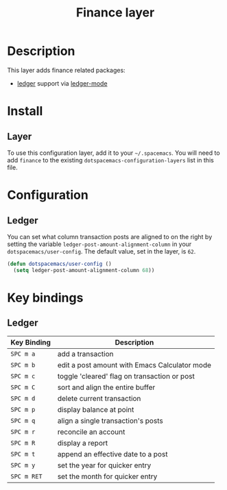 #+TITLE: Finance layer
#+HTML_HEAD_EXTRA: <link rel="stylesheet" type="text/css" href="../../css/readtheorg.css" />

* Table of Contents                                         :TOC_4:noexport:
 - [[#description][Description]]
 - [[#install][Install]]
   - [[#layer][Layer]]
 - [[#configuration][Configuration]]
   - [[#ledger][Ledger]]
 - [[#key-bindings][Key bindings]]
   - [[#ledger][Ledger]]

* Description

This layer adds finance related packages:
- [[https://github.com/ledger/ledger][ledger]] support via [[https://github.com/ledger/ledger/tree/next/lisp][ledger-mode]]

[[file:img/ledger.png]]

* Install
** Layer
To use this configuration layer, add it to your =~/.spacemacs=. You will need to
add =finance= to the existing =dotspacemacs-configuration-layers= list in this
file.

* Configuration

** Ledger

You can set what column transaction posts are aligned to on
the right by setting the variable =ledger-post-amount-alignment-column= in
your =dotspacemacs/user-config=.  The default value, set in the layer, is =62=.

#+BEGIN_SRC emacs-lisp
  (defun dotspacemacs/user-config ()
    (setq ledger-post-amount-alignment-column 68))
#+END_SRC

* Key bindings

** Ledger

| Key Binding | Description                                   |
|-------------+-----------------------------------------------|
| ~SPC m a~   | add a transaction                             |
| ~SPC m b~   | edit a post amount with Emacs Calculator mode |
| ~SPC m c~   | toggle 'cleared' flag on transaction or post  |
| ~SPC m C~   | sort and align the entire buffer              |
| ~SPC m d~   | delete current transaction                    |
| ~SPC m p~   | display balance at point                      |
| ~SPC m q~   | align a single transaction's posts            |
| ~SPC m r~   | reconcile an account                          |
| ~SPC m R~   | display a report                              |
| ~SPC m t~   | append an effective date to a post            |
| ~SPC m y~   | set the year for quicker entry                |
| ~SPC m RET~ | set the month for quicker entry               |
